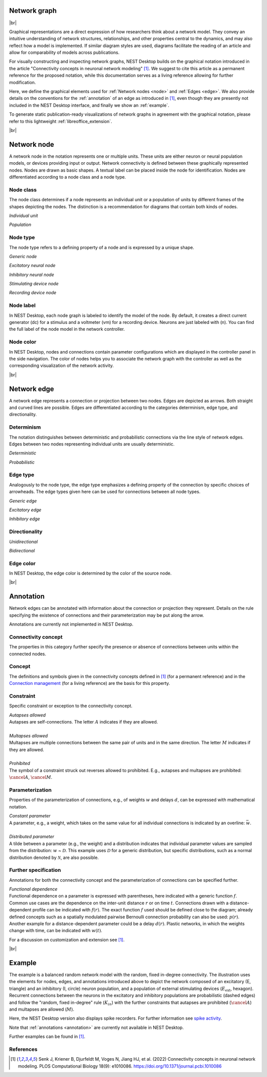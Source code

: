 Network graph
=============

|br|

.. grid:: 4
    :gutter: 1

    .. card::	Network node
	:link: node
	:link-type: ref
	
	

	.. image:: /_static/img/network_model/nodes.png

    .. card::	Network edge
	:link: edge
	:link-type: ref
	
	

	.. image:: /_static/img/network_model/edges.png

    .. card::	Annotation
	:link: annotation
	:link-type: ref
	
	

	.. image:: /_static/img/network_model/annotations.png


    .. card::	Example
	:link: example
	:link-type: ref
	
	
	
	.. image:: /_static/img/network_model/example_2.png
	.. image:: /_static/img/network_model/example.png

Graphical representations are a direct expression of how researchers think about a network model.
They convey an intuitive understanding of network structures, relationships, and other properties central to the dynamics, and may also reflect how a model is implemented.
If similar diagram styles are used, diagrams facilitate the reading of an article and allow for comparability of models across publications.

For visually constructing and inspecting network graphs, NEST Desktop builds on the graphical notation introduced in the article "Connectivity concepts in neuronal network modeling" [1]_.
We suggest to cite this article as a permanent reference for the proposed notation, while this documentation serves as a living reference allowing for further modification.

Here, we define the graphical elements used for :ref:`Network nodes <node>` and :ref:`Edges <edge>`.
We also provide details on the conventions for the :ref:`annotation` of an edge as introduced in [1]_, even though they are presently not included in the NEST Desktop interface, and finally we show an :ref:`example`.

To generate static publication-ready visualizations of network graphs in agreement with the graphical notation, please refer to this lightweight :ref:`libreoffice_extension`.

|br|

.. _node:

Network node
============

A network node in the notation represents one or multiple units. 
These units are either neuron or neural population models, or devices providing input or output. Network connectivity is defined between these graphically represented nodes. Nodes are drawn as basic shapes. A textual label can be placed inside the node for identification. Nodes are differentiated according to a node class and a node type.


Node class
----------
The node class determines if a node represents an individual unit or a population of units by different frames of the shapes depicting the nodes. The distinction is a recommendation for diagrams that contain both kinds of nodes.

*Individual unit*

.. grid:: 2
	
	.. grid-item::
		:columns: 1
		
		.. image:: /_static/img/screenshots/network/IndividualUnit.png
		
	.. grid-item::
		:columns: 11
		
		A node representing an individual unit may be depicted as a shape with a thin, single frame. Note that such an individual unit may be a population (e.g., neural mass) model.

*Population*

.. grid:: 2
	
	.. grid-item::
		:columns: 1
		
		.. image:: /_static/img/screenshots/network/Population.png
	
	.. grid-item::
		:columns: 11
		
		A node representing a population of units may be depicted as a shape with either a thick frame or a double frame. It is in principle possible to represent a group of population models this way.

Node type
---------
The node type refers to a defining property of a node and is expressed by a unique shape.

*Generic node*

.. grid:: 2
	
	.. grid-item::
		:columns: 1
		
		.. image:: /_static/img/screenshots/network/GenericNode.png
	
	.. grid-item::
		:columns: 11
		
		A generic node, represented by a square, is used if the specific node types do not apply or are not intended to be emphasized.


*Excitatory neural node*

.. grid:: 2
	
	.. grid-item::
		:columns: 1
		
		.. image:: /_static/img/screenshots/network/ExcitatoryNeuralNode.png
	
	.. grid-item::
		:columns: 11
		
		An excitatory neural node, depicted by a triangle, is used if the units represent neurons, and their effect on targets is excitatory.

*Inhibitory neural node*

.. grid:: 2
	
	.. grid-item::
		:columns: 1
		
		.. image:: /_static/img/screenshots/network/InhibitoryNeuralNode.png
	
	.. grid-item::
		:columns: 11
		
		An inhibitory neural node, depicted by a circle, is used if the units represent neurons and their effect on targets is inhibitory.

*Stimulating device node*

.. grid:: 2
	
	.. grid-item::
		:columns: 1
		
		.. image:: /_static/img/screenshots/network/StimulatingDeviceNode.png
	
	.. grid-item::
		:columns: 11
		
		A stimulating device node, depicted by a hexagon, provides external input to other network nodes. Stimulating devices can be abstract units which for instance supply stochastic input spikes. Nodes with more refined neuron properties can also be considered as stimulating devices if they are external to the main network studied.

*Recording device node*

.. grid:: 2
	
	.. grid-item::
		:columns: 1
		
		.. image:: /_static/img/screenshots/network/RecordingDeviceNode.png
	
	.. grid-item::
		:columns: 11
		
		A recording device node, depicted by a parallelogram, contains non-neural units that record activity data from other network nodes.

Node label
----------

In NEST Desktop, each node graph is labeled to identify the model of the node.
By default, it creates a direct current generator (dc) for a stimulus
and a voltmeter (vm) for a recording device.
Neurons are just labeled with (n).
You can find the full label of the node model in the network controller.

Node color
----------

.. image:: /_static/img/screenshots/network/node-shapes.png
   :align: right
   :target: #node-colors

In NEST Desktop, nodes and connections contain parameter configurations
which are displayed in the controller panel in the side navigation.
The color of nodes helps you to associate the network graph with the controller
as well as the corresponding visualization of the network activity.

|br|

.. _edge:

Network edge
============
A network edge represents a connection or projection between two nodes.
Edges are depicted as arrows. Both straight and curved lines are possible. Edges are differentiated according to the categories determinism, edge type, and directionality.

Determinism
-----------
The notation distinguishes between deterministic and probabilistic connections via the line style of network edges. Edges between two nodes representing individual units are usually deterministic.

*Deterministic*

.. grid:: 2
	
	.. grid-item::
		:columns: 1
		
		.. image:: /_static/img/screenshots/network/EdgeDeterministic.png
	
	.. grid-item::
		:columns: 11
		
		Deterministic connections, depicted by a solid line edge, define exactly which units belonging to connected nodes are themselves connected.

*Probabilistic*

.. grid:: 2
	
	.. grid-item::
		:columns: 1
		
		.. image:: /_static/img/screenshots/network/EdgeProbabilistic.png
	
	.. grid-item::
		:columns: 11
		
		Probabilistic connections, depicted by a dashed-line edge, are constructed by connecting individual neurons from source and target populations according to probabilistic rules..


Edge type
---------
Analogously to the node type, the edge type emphasizes a defining property of the connection by specific choices of arrowheads.
The edge types given here can be used for connections between all node types.


*Generic edge*

.. grid:: 2
	
	.. grid-item::
		:columns: 1
		
		.. image:: /_static/img/screenshots/network/EdgeTypeGeneric.png
		
	.. grid-item::
		:columns: 11
	
		A generic edge, represented by a classical (or straight barb) arrowhead, is used if the specific edge types do not apply or the corresponding properties are not intended to be emphasized.
		
*Excitatory edge*

.. grid:: 2
	
	.. grid-item::
		:columns: 1
		
		.. image:: /_static/img/screenshots/network/EdgeTypeExcitatory.png
		
	.. grid-item::
		:columns: 11
	
		An excitatory edge, depicted by a triangle arrowhead, is used if the effect on targets is excitatory.

*Inhibitory edge*

.. grid:: 2
	
	.. grid-item::
		:columns: 1
		
		.. image:: /_static/img/screenshots/network/EdgeTypeInhibitory.png
		
	.. grid-item::
		:columns: 11
		
		An inhibitory edge, depicted by a filled circle tip, is used if the effect on targets is inhibitory.


Directionality
--------------
*Unidirectional*

.. grid:: 2
	
	.. grid-item::
		:columns: 1
		
		.. image:: /_static/img/screenshots/network/EdgeUnidirectional.png
		
	.. grid-item::
		:columns: 11

		Unidirectional connections are depicted with a tip at the target node's end of the edge.

*Bidirectional*

.. grid:: 2
	
	.. grid-item::
		:columns: 1
		
		.. image:: /_static/img/screenshots/network/EdgeBidirectional.png
		
	.. grid-item::
		:columns: 11
		
		Bidirectional connections are symmetric in terms of the existence of connections and their parameterization. Such connections are depicted with edges having tips on both ends. If the same units are connected but parameters for forward and backward connections are not identical, two separate unidirectional edges should be used instead.

Edge color
----------

In NEST Desktop, the edge color is determined by the color of the source node.

|br|

.. _annotation:

Annotation
==========

Network edges can be annotated with information about the connection or projection they represent. Details on the rule specifying the existence of connections and their parameterization may be put along the arrow.

Annotations are currently not implemented in NEST Desktop.

Connectivity concept
--------------------
The properties in this category further specify the presence or absence of connections between units within the connected nodes.

Concept
-------
.. image:: /_static/img/network_model/concept.png
	:align: right
	:width: 300px
	
The definitions and symbols given in the connectivity concepts defined in [1]_ (for a permanent reference) and in the `Connection management <https://nest-simulator.readthedocs.io/en/latest/synapses/connection_management.html#connection-management>`_ (for a living reference) are the basis for this property.

Constraint
----------
.. image:: /_static/img/network_model/constraint.png
	:align: right
	:width: 300px
	
Specific constraint or exception to the connectivity concept.

|	*Autapses allowed*
|	Autapses are self-connections. The letter :math:`A` indicates if they are allowed.
|	
|	*Multapses allowed*
|	Multapses are multiple connections between the same pair of units and in the same direction. The letter :math:`M` indicates if they are allowed.
|	
|	*Prohibited*
|	The symbol of a constraint struck out reverses allowed to prohibited. E.g., autapses and multapses are prohibited: :math:`\cancel{A}`, :math:`\cancel{M}`.



Parameterization
---------------------------
.. image:: /_static/img/network_model/parameterization.png
	:align: right
	:width: 300px

Properties of the parameterization of connections, e.g., of weights :math:`w` and delays :math:`d`, can be expressed with mathematical notation.

|	*Constant parameter*
|	A parameter, e.g., a weight, which takes on the same value for all individual connections is indicated by an overline: :math:`\bar{w}`. 
|	
|	*Distributed parameter*
|	A tilde between a parameter (e.g., the weight) and a distribution indicates that individual parameter values are sampled from the distribution: :math:`w` ~ :math:`\mathcal{D}`. This example uses :math:`\mathcal{D}` for a generic distribution, but specific distributions, such as a normal distribution denoted by :math:`\mathcal{N}`, are also possible.

Further specification
---------------------

.. image:: /_static/img/network_model/furtherSpecification.png
	:align: right
	:width: 300px
	
Annotations for both the connectivity concept and the parameterization of connections can be specified further.
		
|	*Functional dependence*
|	Functional dependence on a parameter is expressed with parentheses, here indicated with a generic function :math:`f`. Common use cases are the dependence on the inter-unit distance :math:`r` or on time :math:`t`. Connections drawn with a distance-dependent profile can be indicated with :math:`f(r)`. The exact function :math:`f` used should be defined close to the diagram; already defined concepts such as a spatially modulated pairwise Bernoulli connection probability can also be used: :math:`p(r)`. Another example for a distance-dependent parameter could be a delay :math:`d(r)`. Plastic networks, in which the weights change with time, can be indicated with :math:`w(t)`.


For a discussion on customization and extension see [1]_.


|br|

.. _example:

Example
===========

.. grid:: 2

	.. grid-item::	Graphical notation
		:columns: 6
	
		.. image:: /_static/img/network_model/example_2.png


	.. grid-item::	NEST Desktop
		:columns: 6
	
		.. image:: /_static/img/network_model/example.png


The example is a balanced random network model with the random, fixed in-degree connectivity. The illustration uses the elements for nodes, edges, and annotations introduced above to depict the network composed of an excitatory (E, triangle) and an inhibitory (I, circle) neuron population, and a population of external stimulating devices (:math:`E_\text{ext}`, hexagon). Recurrent connections between the neurons in the excitatory and inhibitory populations are probabilistic (dashed edges) and follow the "random, fixed in-degree" rule (:math:`K_{in}`) with the further constraints that autapses are prohibited (:math:`\cancel{A}`) and multapses are allowed (:math:`M`).

Here, the NEST Desktop version also displays spike recorders.
For further information see  `spike activity <https://nest-desktop.readthedocs.io/en/latest/user/usage-advance/activity-animation-graph.html>`_.

Note that :ref:`annotations <annotation>` are currently not available in NEST Desktop.

Further examples can be found in [1]_.

References
----------
.. [1] Senk J, Kriener B, Djurfeldt M, Voges N, Jiang HJ, et al. (2022) Connectivity concepts in neuronal network modeling. PLOS Computational Biology 18(9): e1010086. https://doi.org/10.1371/journal.pcbi.1010086







